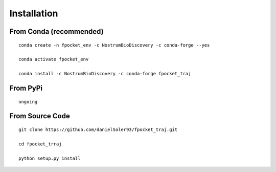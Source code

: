 Installation
====================

From Conda (recommended)
--------------------------

::

 conda create -n fpocket_env -c NostrumBioDiscovery -c conda-forge --yes

 conda activate fpocket_env

 conda install -c NostrumBioDiscovery -c conda-forge fpocket_traj


From PyPi
-----------

::

 ongoing

 
From Source Code
---------------------

::

 git clone https://github.com/danielSoler93/fpocket_traj.git
 
 cd fpocket_trraj

 python setup.py install



